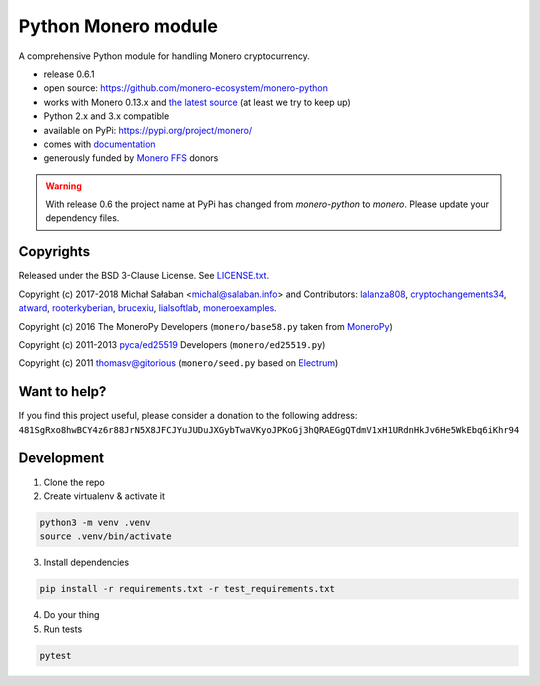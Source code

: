 Python Monero module
====================

|travis|_ |coveralls|_


.. |travis| image:: https://travis-ci.org/monero-ecosystem/monero-python.svg
.. _travis: https://travis-ci.org/monero-ecosystem/monero-python


.. |coveralls| image:: https://coveralls.io/repos/github/monero-ecosystem/monero-python/badge.svg
.. _coveralls: https://coveralls.io/github/monero-ecosystem/monero-python


A comprehensive Python module for handling Monero cryptocurrency.

* release 0.6.1
* open source: https://github.com/monero-ecosystem/monero-python
* works with Monero 0.13.x and `the latest source`_ (at least we try to keep up)
* Python 2.x and 3.x compatible
* available on PyPi: https://pypi.org/project/monero/
* comes with `documentation`_
* generously funded by `Monero FFS`_ donors

.. warning:: With release 0.6 the project name at PyPi has changed from `monero-python` to `monero`.
    Please update your dependency files.

.. _`the latest source`: https://github.com/monero-project/monero
.. _`documentation`: http://monero-python.readthedocs.io/en/latest/
.. _`Monero FFS`: https://forum.getmonero.org/9/work-in-progress

Copyrights
----------

Released under the BSD 3-Clause License. See `LICENSE.txt`_.

Copyright (c) 2017-2018 Michał Sałaban <michal@salaban.info> and Contributors: `lalanza808`_, `cryptochangements34`_, `atward`_, `rooterkyberian`_, `brucexiu`_,
`lialsoftlab`_, `moneroexamples`_.

Copyright (c) 2016 The MoneroPy Developers (``monero/base58.py`` taken from `MoneroPy`_)

Copyright (c) 2011-2013 `pyca/ed25519`_ Developers (``monero/ed25519.py``)

Copyright (c) 2011 thomasv@gitorious (``monero/seed.py`` based on `Electrum`_)

.. _`LICENSE.txt`: LICENSE.txt
.. _`MoneroPy`: https://github.com/bigreddmachine/MoneroPy
.. _`pyca/ed25519`: https://github.com/pyca/ed25519
.. _`Electrum`: https://github.com/spesmilo/electrum

.. _`lalanza808`: https://github.com/lalanza808
.. _`cryptochangements34`: https://github.com/cryptochangements34
.. _`atward`: https://github.com/atward
.. _`rooterkyberian`: https://github.com/rooterkyberian
.. _`brucexiu`: https://github.com/brucexiu
.. _`lialsoftlab`: https://github.com/lialsoftlab
.. _`moneroexamples`: https://github.com/moneroexamples

Want to help?
-------------

If you find this project useful, please consider a donation to the following address:
``481SgRxo8hwBCY4z6r88JrN5X8JFCJYuJUDuJXGybTwaVKyoJPKoGj3hQRAEGgQTdmV1xH1URdnHkJv6He5WkEbq6iKhr94``


Development
-----------

1. Clone the repo
2. Create virtualenv & activate it

.. code-block:: bash

    python3 -m venv .venv
    source .venv/bin/activate

3. Install dependencies

.. code-block:: bash

    pip install -r requirements.txt -r test_requirements.txt

4. Do your thing

5. Run tests

.. code-block:: bash

    pytest
